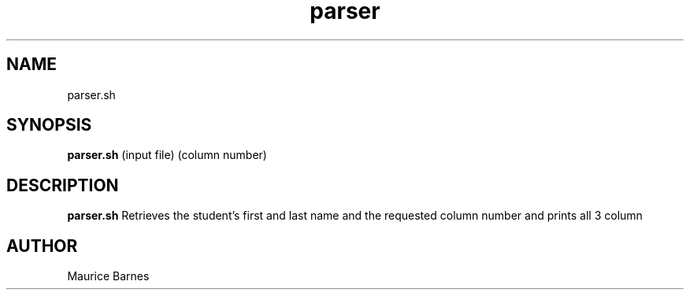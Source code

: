 .TH parser 1 2020-12-08 LMSSTAR

.SH NAME
parser.sh

.SH SYNOPSIS
.B parser.sh
(input file)
(column number)

.SH DESCRIPTION
.B parser.sh
Retrieves the student's first and last name and the requested column number and prints all 3 column

.SH AUTHOR
Maurice Barnes